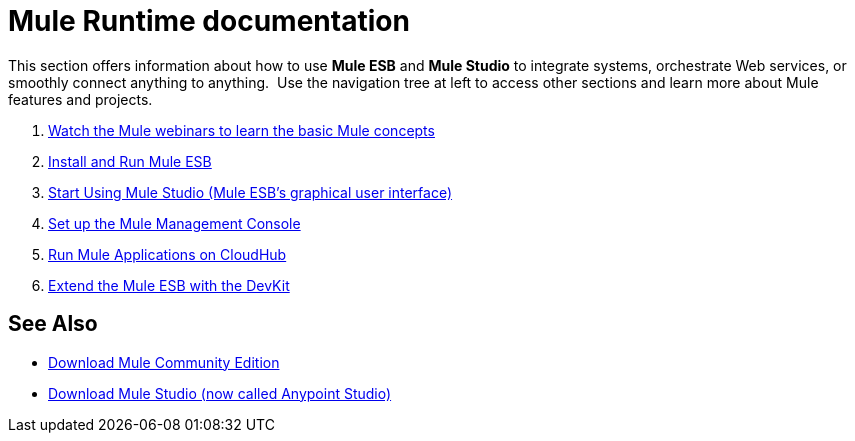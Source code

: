 = Mule Runtime documentation

This section offers information about how to use *Mule ESB* and *Mule Studio* to integrate systems, orchestrate Web services, or smoothly connect anything to anything.  Use the navigation tree at left to access other sections and learn more about Mule features and projects.

. link:https://www.mulesoft.com/webinars[Watch the Mule webinars to learn the basic Mule concepts]
. link:/mule\-user\-guide/v/3\.3/installing-mule-esb-3-and-the-mule-ide[Install and Run Mule ESB]
. link:/mule\-user\-guide/v/3\.3/getting-started-with-mule-studio[Start Using Mule Studio (Mule ESB's graphical user interface)]
. link:/mule-management-console/v/3.4/mmc-walkthrough[Set up the Mule Management Console]
. link:https://docs.mulesoft.com/runtime-manager/cloudhub[Run Mule Applications on CloudHub]
. link:/anypoint-connector-devkit/v/3.3[Extend the Mule ESB with the DevKit]

== See Also

* link:https://developer.mulesoft.com/anypoint-platform[Download Mule Community Edition]
* link:https://www.mulesoft.com/platform/studio[Download Mule Studio (now called Anypoint Studio)]




